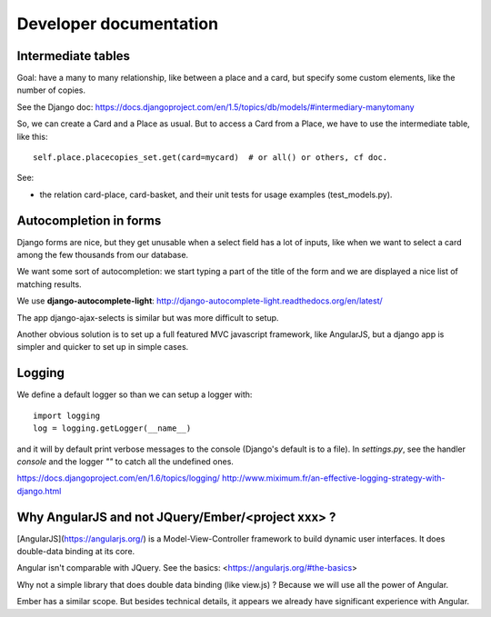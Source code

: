 Developer documentation
=======================

Intermediate tables
-------------------

Goal: have a many to many relationship, like between a place and a
card, but specify some custom elements, like the number of copies.

See the Django doc: https://docs.djangoproject.com/en/1.5/topics/db/models/#intermediary-manytomany

So, we can create a Card and a Place as usual. But to access a Card
from a Place, we have to use the intermediate table, like this::

    self.place.placecopies_set.get(card=mycard)  # or all() or others, cf doc.

See:

* the relation card-place, card-basket, and their unit tests for usage
  examples (test_models.py).


Autocompletion in forms
-----------------------

Django forms are nice, but they get unusable when a select field has a
lot of inputs, like when we want to select a card among the few
thousands from our database.

We want some sort of autocompletion: we start typing a part of the
title of the form and we are displayed a nice list of matching
results.

We use **django-autocomplete-light**: http://django-autocomplete-light.readthedocs.org/en/latest/

The app django-ajax-selects is similar but was more difficult to setup.

Another obvious solution is to set up a full featured MVC javascript
framework, like AngularJS, but a django app is simpler and quicker to
set up in simple cases.


Logging
-------

We define a default logger so than we can setup a logger with::

    import logging
    log = logging.getLogger(__name__)

and it will by default print verbose messages to the console (Django's
default is to a file). In `settings.py`, see the handler `console` and
the logger `""` to catch all the undefined ones.

https://docs.djangoproject.com/en/1.6/topics/logging/
http://www.miximum.fr/an-effective-logging-strategy-with-django.html


Why AngularJS and not JQuery/Ember/<project xxx> ?
--------------------------------------------------

[AngularJS](https://angularjs.org/) is a Model-View-Controller
framework to build dynamic user interfaces. It does double-data
binding at its core.

Angular isn't comparable with JQuery. See the basics: <https://angularjs.org/#the-basics>

Why not a simple library that does double data binding (like view.js)
? Because we will use all the power of Angular.

Ember has a similar scope. But besides technical details, it appears
we already have significant experience with Angular.
